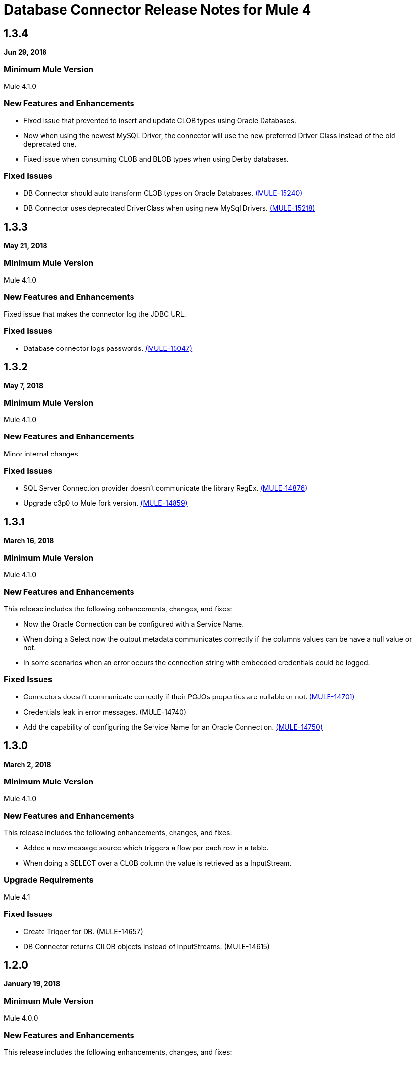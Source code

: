 = Database Connector Release Notes for Mule 4

== 1.3.4

*Jun 29, 2018*

=== Minimum Mule Version

Mule 4.1.0

=== New Features and Enhancements

* Fixed issue that prevented to insert and update CLOB types using Oracle Databases.
* Now when using the newest MySQL Driver, the connector will use the new
preferred Driver Class instead of the old deprecated one.
* Fixed issue when consuming CLOB and BLOB types when using Derby databases.

=== Fixed Issues

* DB Connector should auto transform CLOB types on Oracle Databases. https://www.mulesoft.org/jira/browse/MULE-15240[(MULE-15240)]
* DB Connector uses deprecated DriverClass when using new MySql Drivers. https://www.mulesoft.org/jira/browse/MULE-15218[(MULE-15218)]

== 1.3.3

*May 21, 2018*

=== Minimum Mule Version

Mule 4.1.0

=== New Features and Enhancements

Fixed issue that makes the connector log the JDBC URL.

=== Fixed Issues

* Database connector logs passwords. https://www.mulesoft.org/jira/browse/MULE-15047[(MULE-15047)]

== 1.3.2

*May 7, 2018*

=== Minimum Mule Version

Mule 4.1.0

=== New Features and Enhancements

Minor internal changes.

=== Fixed Issues

* SQL Server Connection provider doesn't communicate the library RegEx. https://www.mulesoft.org/jira/browse/MULE-14876[(MULE-14876)]
* Upgrade c3p0 to Mule fork version. https://www.mulesoft.org/jira/browse/MULE-14859[(MULE-14859)]

== 1.3.1

*March 16, 2018*

=== Minimum Mule Version

Mule 4.1.0

=== New Features and Enhancements

This release includes the following enhancements, changes, and fixes:

* Now the Oracle Connection can be configured with a Service Name.
* When doing a Select now the output metadata communicates correctly if the
columns values can be have a null value or not.
* In some scenarios when an error occurs the connection string with embedded
credentials could be logged.

=== Fixed Issues

* Connectors doesn't communicate correctly if their POJOs properties are nullable or not. https://www.mulesoft.org/jira/browse/MULE-14701[(MULE-14701)]
* Credentials leak in error messages. (MULE-14740)
* Add the capability of configuring the Service Name for an Oracle Connection. https://www.mulesoft.org/jira/browse/MULE-14750[(MULE-14750)]

== 1.3.0

*March 2, 2018*

=== Minimum Mule Version

Mule 4.1.0

=== New Features and Enhancements

This release includes the following enhancements, changes, and fixes:

* Added a new message source which triggers a flow per each row in a table.
* When doing a SELECT over a CLOB column the value is retrieved as a InputStream.

=== Upgrade Requirements

Mule 4.1

=== Fixed Issues

* Create Trigger for DB. (MULE-14657)
* DB Connector returns ClLOB objects instead of InputStreams. (MULE-14615)

== 1.2.0

*January 19, 2018*

=== Minimum Mule Version

Mule 4.0.0

=== New Features and Enhancements

This release includes the following enhancements, changes, and fixes:

* Added out-of-the-box support for connecting to Microsoft SQL Server Databases.
* Improved support for Derby sub-protocols.
* Improved UX.

=== Fixed Issues

* ColumnTypes parameter should be placed on Advanced Tab. (MULE-14515)
* Add Value Providers for SubSubProtocols in Derby Connection Provider. (MULE-13921)

== See Also

* https://forums.mulesoft.com[MuleSoft Forum].
* https://support.mulesoft.com[Contact MuleSoft Support].

